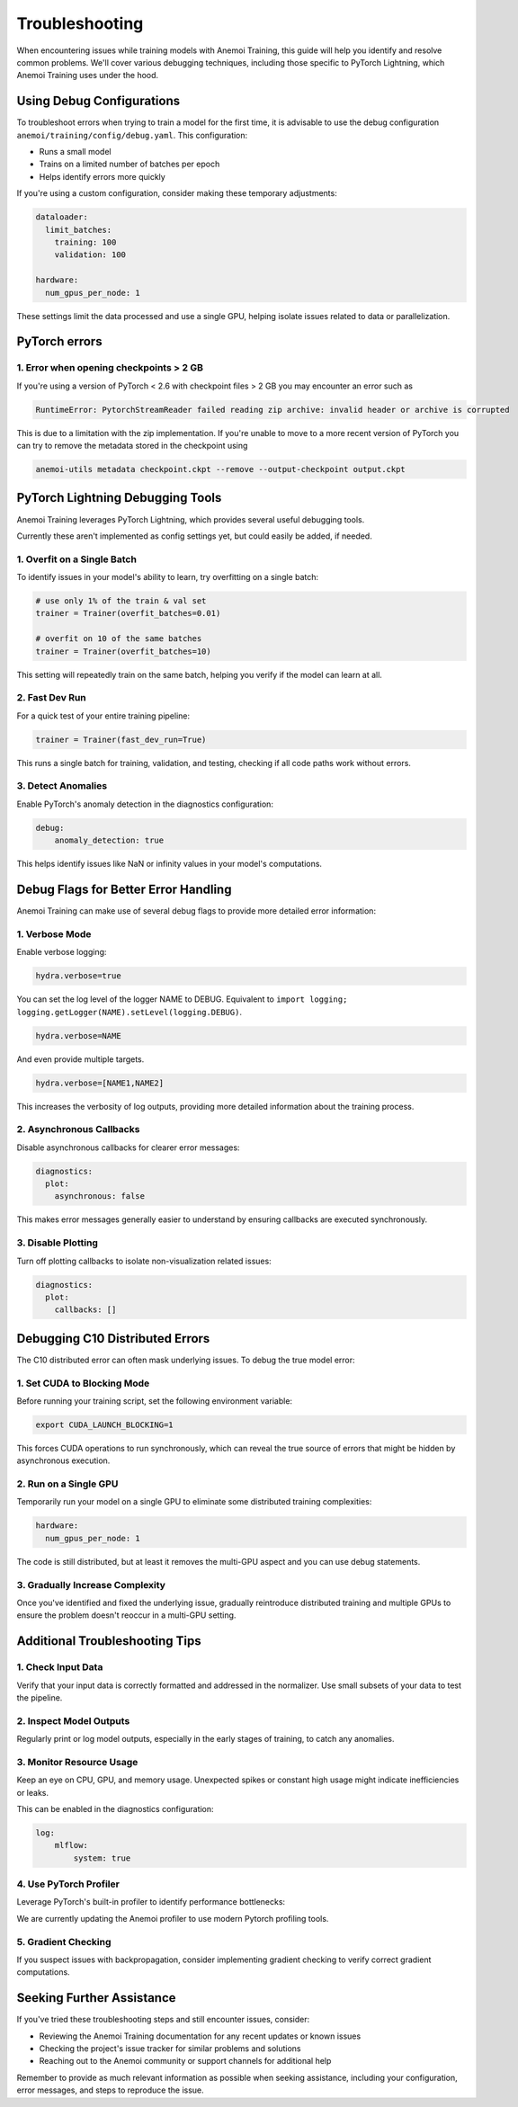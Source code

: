 #################
 Troubleshooting
#################

When encountering issues while training models with Anemoi Training,
this guide will help you identify and resolve common problems. We'll
cover various debugging techniques, including those specific to PyTorch
Lightning, which Anemoi Training uses under the hood.

****************************
 Using Debug Configurations
****************************

To troubleshoot errors when trying to train a model for the first time,
it is advisable to use the debug configuration
``anemoi/training/config/debug.yaml``. This configuration:

-  Runs a small model
-  Trains on a limited number of batches per epoch
-  Helps identify errors more quickly

If you're using a custom configuration, consider making these temporary
adjustments:

.. code:: yaml

   dataloader:
     limit_batches:
       training: 100
       validation: 100

   hardware:
     num_gpus_per_node: 1

These settings limit the data processed and use a single GPU, helping
isolate issues related to data or parallelization.

****************
 PyTorch errors
****************

1. Error when opening checkpoints > 2 GB
========================================

If you're using a version of PyTorch < 2.6 with checkpoint files > 2 GB
you may encounter an error such as

.. code:: python

   RuntimeError: PytorchStreamReader failed reading zip archive: invalid header or archive is corrupted

This is due to a limitation with the zip implementation. If you're
unable to move to a more recent version of PyTorch you can try to remove
the metadata stored in the checkpoint using

.. code:: bash

   anemoi-utils metadata checkpoint.ckpt --remove --output-checkpoint output.ckpt

***********************************
 PyTorch Lightning Debugging Tools
***********************************

Anemoi Training leverages PyTorch Lightning, which provides several
useful debugging tools.

Currently these aren't implemented as config settings yet, but could
easily be added, if needed.

1. Overfit on a Single Batch
============================

To identify issues in your model's ability to learn, try overfitting on
a single batch:

.. code:: python

   # use only 1% of the train & val set
   trainer = Trainer(overfit_batches=0.01)

   # overfit on 10 of the same batches
   trainer = Trainer(overfit_batches=10)

This setting will repeatedly train on the same batch, helping you verify
if the model can learn at all.

2. Fast Dev Run
===============

For a quick test of your entire training pipeline:

.. code:: python

   trainer = Trainer(fast_dev_run=True)

This runs a single batch for training, validation, and testing, checking
if all code paths work without errors.

3. Detect Anomalies
===================

Enable PyTorch's anomaly detection in the diagnostics configuration:

.. code:: yaml

   debug:
       anomaly_detection: true

This helps identify issues like NaN or infinity values in your model's
computations.

***************************************
 Debug Flags for Better Error Handling
***************************************

Anemoi Training can make use of several debug flags to provide more
detailed error information:

1. Verbose Mode
===============

Enable verbose logging:

.. code:: yaml

   hydra.verbose=true

You can set the log level of the logger NAME to DEBUG. Equivalent to
``import logging; logging.getLogger(NAME).setLevel(logging.DEBUG)``.

.. code:: yaml

   hydra.verbose=NAME

And even provide multiple targets.

.. code:: yaml

   hydra.verbose=[NAME1,NAME2]

This increases the verbosity of log outputs, providing more detailed
information about the training process.

2. Asynchronous Callbacks
=========================

Disable asynchronous callbacks for clearer error messages:

.. code:: yaml

   diagnostics:
     plot:
       asynchronous: false

This makes error messages generally easier to understand by ensuring
callbacks are executed synchronously.

3. Disable Plotting
===================

Turn off plotting callbacks to isolate non-visualization related issues:

.. code:: yaml

   diagnostics:
     plot:
       callbacks: []

**********************************
 Debugging C10 Distributed Errors
**********************************

The C10 distributed error can often mask underlying issues. To debug the
true model error:

1. Set CUDA to Blocking Mode
============================

Before running your training script, set the following environment
variable:

.. code:: bash

   export CUDA_LAUNCH_BLOCKING=1

This forces CUDA operations to run synchronously, which can reveal the
true source of errors that might be hidden by asynchronous execution.

2. Run on a Single GPU
======================

Temporarily run your model on a single GPU to eliminate some distributed
training complexities:

.. code:: yaml

   hardware:
     num_gpus_per_node: 1

The code is still distributed, but at least it removes the multi-GPU
aspect and you can use debug statements.

3. Gradually Increase Complexity
================================

Once you've identified and fixed the underlying issue, gradually
reintroduce distributed training and multiple GPUs to ensure the problem
doesn't reoccur in a multi-GPU setting.

*********************************
 Additional Troubleshooting Tips
*********************************

1. Check Input Data
===================

Verify that your input data is correctly formatted and addressed in the
normalizer. Use small subsets of your data to test the pipeline.

2. Inspect Model Outputs
========================

Regularly print or log model outputs, especially in the early stages of
training, to catch any anomalies.

3. Monitor Resource Usage
=========================

Keep an eye on CPU, GPU, and memory usage. Unexpected spikes or constant
high usage might indicate inefficiencies or leaks.

This can be enabled in the diagnostics configuration:

.. code:: yaml

   log:
       mlflow:
           system: true

4. Use PyTorch Profiler
=======================

Leverage PyTorch's built-in profiler to identify performance
bottlenecks:

We are currently updating the Anemoi profiler to use modern Pytorch
profiling tools.

5. Gradient Checking
====================

If you suspect issues with backpropagation, consider implementing
gradient checking to verify correct gradient computations.

****************************
 Seeking Further Assistance
****************************

If you've tried these troubleshooting steps and still encounter issues,
consider:

-  Reviewing the Anemoi Training documentation for any recent updates or
   known issues
-  Checking the project's issue tracker for similar problems and
   solutions
-  Reaching out to the Anemoi community or support channels for
   additional help

Remember to provide as much relevant information as possible when
seeking assistance, including your configuration, error messages, and
steps to reproduce the issue.
